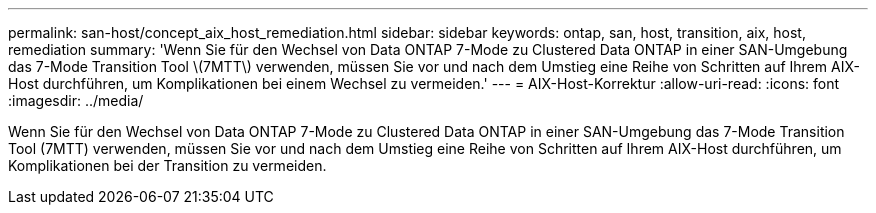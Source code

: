 ---
permalink: san-host/concept_aix_host_remediation.html 
sidebar: sidebar 
keywords: ontap, san, host, transition, aix, host, remediation 
summary: 'Wenn Sie für den Wechsel von Data ONTAP 7-Mode zu Clustered Data ONTAP in einer SAN-Umgebung das 7-Mode Transition Tool \(7MTT\) verwenden, müssen Sie vor und nach dem Umstieg eine Reihe von Schritten auf Ihrem AIX-Host durchführen, um Komplikationen bei einem Wechsel zu vermeiden.' 
---
= AIX-Host-Korrektur
:allow-uri-read: 
:icons: font
:imagesdir: ../media/


[role="lead"]
Wenn Sie für den Wechsel von Data ONTAP 7-Mode zu Clustered Data ONTAP in einer SAN-Umgebung das 7-Mode Transition Tool (7MTT) verwenden, müssen Sie vor und nach dem Umstieg eine Reihe von Schritten auf Ihrem AIX-Host durchführen, um Komplikationen bei der Transition zu vermeiden.
